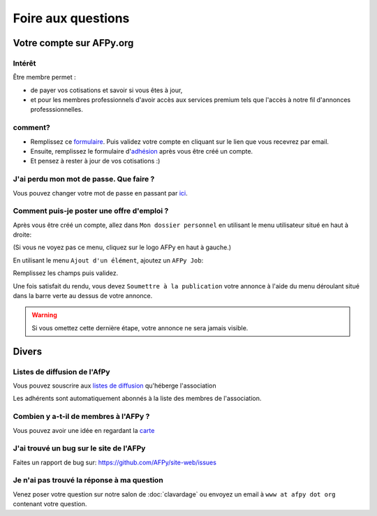 ===================
Foire aux questions
===================

Votre compte sur AFPy.org
=========================

Intérêt
-------

Être membre permet :

- de payer vos cotisations et savoir si vous êtes à jour,
- et pour les membres professionnels d'avoir accès aux services premium tels que l'accès à notre fil d'annonces professsionnelles. 

comment?
---------

- Remplissez ce formulaire_. Puis validez votre compte en cliquant sur le lien que vous recevrez par email.
- Ensuite, remplissez le formulaire d'adhésion_ après vous être créé un compte.
- Et pensez à rester à jour de vos cotisations :)


.. _formulaire: http://www.afpy.org/membres/register
.. _adhésion: http://www.afpy.org/membres/adhesion

J'ai perdu mon mot de passe. Que faire ?
----------------------------------------

Vous pouvez changer votre mot de passe en passant par ici_.

.. _ici: http://www.afpy.org/membres/password


Comment puis-je poster une offre d'emploi ?
-------------------------------------------

Après vous être créé un compte, allez dans ``Mon dossier personnel`` en utilisant
le menu utilisateur situé en haut à droite:

.. image:: _static/jobs/menu.png
   :align: center
   :class: image

(Si vous ne voyez pas ce menu, cliquez sur le logo AFPy en haut à gauche.)

En utilisant le menu ``Ajout d'un élément``, ajoutez un ``AFPy Job``:

.. image:: _static/jobs/add_job.png
   :align: center
   :class: image

Remplissez les champs puis validez.

Une fois satisfait du rendu, vous devez ``Soumettre à la publication`` votre
annonce à l'aide du menu déroulant situé dans la barre verte au dessus de votre
annonce.

.. image:: _static/jobs/review.png
   :align: center
   :class: image

.. warning::

  Si vous omettez cette dernière étape, votre annonce ne sera jamais visible.

Divers
======

Listes de diffusion de l'AfPy
-----------------------------

Vous pouvez souscrire aux `listes de diffusion <http://lists.afpy.org/>`_
qu'héberge l'association

Les adhérents sont automatiquement abonnés à la liste des membres de
l'association.



Combien y a-t-il de membres à l'AFPy ?
---------------------------------------

Vous pouvez avoir une idée en regardant la carte_

.. _carte: http://www.afpy.org/membres/carte

J'ai trouvé un bug sur le site de l'AFPy
------------------------------------------
Faites un rapport de bug sur: https://github.com/AFPy/site-web/issues

Je n'ai pas trouvé la réponse à ma question
---------------------------------------------------------------------------

Venez poser votre question sur notre salon de :doc:`clavardage` ou envoyez un
email à ``www at afpy dot org`` contenant votre question.


